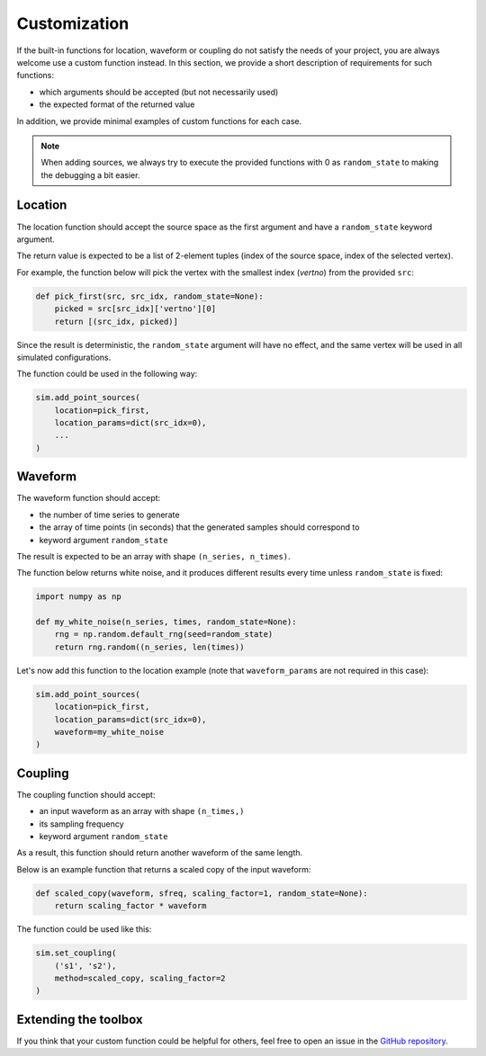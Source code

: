 =============
Customization
=============

If the built-in functions for location, waveform or coupling do not satisfy the
needs of your project, you are always welcome use a custom function instead.
In this section, we provide a short description of requirements for such functions:

* which arguments should be accepted (but not necessarily used)

* the expected format of the returned value

In addition, we provide minimal examples of custom functions for each case.

.. note::
    When adding sources, we always try to execute the provided functions with 0
    as ``random_state`` to making the debugging a bit easier.

Location
========

The location function should accept the source space as the first argument and
have a ``random_state`` keyword argument.

The return value is expected to be a list of 2-element tuples (index of the
source space, index of the selected vertex).

For example, the function below will pick the vertex with the smallest index
(`vertno`) from the provided ``src``:

.. code-block:: python

    def pick_first(src, src_idx, random_state=None):
        picked = src[src_idx]['vertno'][0]
        return [(src_idx, picked)]

Since the result is deterministic, the ``random_state`` argument will have no
effect, and the same vertex will be used in all simulated configurations.

The function could be used in the following way:

.. code-block:: python

    sim.add_point_sources(
        location=pick_first,
        location_params=dict(src_idx=0),
        ...
    )

Waveform
========

The waveform function should accept:

* the number of time series to generate

* the array of time points (in seconds) that the generated samples should
  correspond to

* keyword argument ``random_state``

The result is expected to be an array with shape ``(n_series, n_times)``.

The function below returns white noise, and it produces different results every
time unless ``random_state`` is fixed:

.. code-block:: python

    import numpy as np

    def my_white_noise(n_series, times, random_state=None):
        rng = np.random.default_rng(seed=random_state)
        return rng.random((n_series, len(times))

Let's now add this function to the location example (note that ``waveform_params``
are not required in this case):

.. code-block:: python

    sim.add_point_sources(
        location=pick_first,
        location_params=dict(src_idx=0),
        waveform=my_white_noise
    )

Coupling
========

The coupling function should accept:

* an input waveform as an array with shape ``(n_times,)``

* its sampling frequency

* keyword argument ``random_state``

As a result, this function should return another waveform of the same length.

Below is an example function that returns a scaled copy of the input waveform:

.. code-block:: python

    def scaled_copy(waveform, sfreq, scaling_factor=1, random_state=None):
        return scaling_factor * waveform

The function could be used like this:

.. code-block:: python

    sim.set_coupling(
        ('s1', 's2'),
        method=scaled_copy, scaling_factor=2
    )

Extending the toolbox
=====================

If you think that your custom function could be helpful for others, feel free to
open an issue in the `GitHub repository <https://github.com/ctrltz/meegsim>`_.
